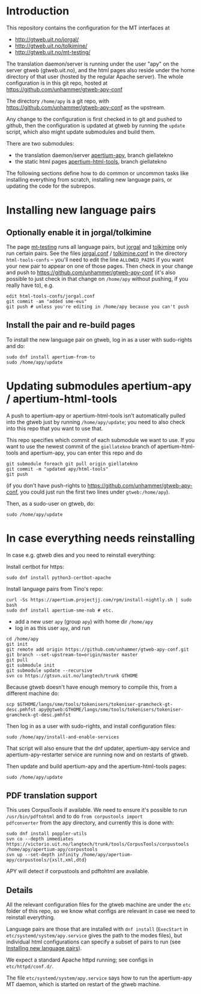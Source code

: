 * Introduction

This repository contains the configuration for the MT interfaces at
- http://gtweb.uit.no/jorgal/
- http://gtweb.uit.no/tolkimine/
- http://gtweb.uit.no/mt-testing/

The translation daemon/server is running under the user "apy" on the
server gtweb (gtweb.uit.no), and the html pages also reside under the
home directory of that user (hosted by the regular Apache server). The
whole configuration is in this git repo, hosted at
[[https://github.com/unhammer/gtweb-apy-conf#readme][https://github.com/unhammer/gtweb-apy-conf]]

The directory =/home/apy= is a git repo, with
https://github.com/unhammer/gtweb-apy-conf as the upstream.

Any change to the configuration is first checked in to git and pushed
to github, then the configuration is updated at gtweb by running the
=update= script, which also might update submodules and build them.

There are two submodules:
- the translation daemon/server [[https://github.com/goavki/apertium-apy/tree/giellatekno/][apertium-apy]], branch giellatekno
- the static html pages [[https://github.com/goavki/apertium-html-tools/tree/giellatekno/][apertium-html-tools]], branch giellatekno

The following sections define how to do common or uncommon tasks like
installing everything from scratch, installing new language pairs,
or updating the code for the subrepos.


* Installing new language pairs

** Optionally enable it in jorgal/tolkimine

The page [[http://gtweb.uit.no/mt-testing/][mt-testing]] runs all language pairs, but [[http://gtweb.uit.no/jorgal/][jorgal]] and [[http://gtweb.uit.no/tolkimine/][tolkimine]]
only run certain pairs. See the files [[file:html-tools-confs/jorgal.conf::ALLOWED_PAIRS%20%3D%20sme-nob,%20sme-fin][jorgal.conf]] / [[file:html-tools-confs/jorgal.conf::ALLOWED_PAIRS%20%3D%20sme-nob,%20sme-fin][tolkimine.conf]] in
the directory =html-tools-confs= – you'll need to edit the line
=ALLOWED_PAIRS= if you want your new pair to appear on one of those
pages. Then check in your change and push to
[[https://github.com/unhammer/gtweb-apy-conf]] (it's also possible to just
check in that change on =/home/apy= without pushing, if you really
have to), e.g.

: edit html-tools-confs/jorgal.conf
: git commit -am "added sme-eus"
: git push # unless you're editing in /home/apy because you can't push

** Install the pair and re-build pages

To install the new language pair on gtweb, log in as a user with
sudo-rights and do:

: sudo dnf install apertium-from-to
: sudo /home/apy/update


* Updating submodules apertium-apy / apertium-html-tools

A push to apertium-apy or apertium-html-tools isn't automatically
pulled into the gtweb just by running =/home/apy/update=; you need to
also check into this repo that you want to use that.

This repo specifies which commit of each submodule we want to use. If
you want to use the newest commit of the =giellatekno= branch of
apertium-html-tools and apertium-apy, you can enter this repo and do

: git submodule foreach git pull origin giellatekno
: git commit -m "updated apy/html-tools"
: git push

(if you don't have push-rights to
https://github.com/unhammer/gtweb-apy-conf, you could just run the
first two lines under =gtweb:/home/apy=).

Then, as a sudo-user on gtweb, do:

: sudo /home/apy/update



* In case everything needs reinstalling

In case e.g. gtweb dies and you need to reinstall everything:

Install certbot for https:
: sudo dnf install python3-certbot-apache

Install language pairs from Tino's repo:

: curl -Ss https://apertium.projectjj.com/rpm/install-nightly.sh | sudo bash
: sudo dnf install apertium-sme-nob # etc.

- add a new user =apy= (group =apy=) with home dir =/home/apy=
- log in as this user =apy=, and run

: cd /home/apy
: git init
: git remote add origin https://github.com/unhammer/gtweb-apy-conf.git
: git branch --set-upstream-to=origin/master master
: git pull
: git submodule init
: git submodule update --recursive
: svn co https://gtsvn.uit.no/langtech/trunk GTHOME

Because gtweb doesn't have enough memory to compile this, from a different machine do:
: scp $GTHOME/langs/sme/tools/tokenisers/tokeniser-gramcheck-gt-desc.pmhfst apy@gtweb:GTHOME/langs/sme/tools/tokenisers/tokeniser-gramcheck-gt-desc.pmhfst

Then log in as a user with sudo-rights, and install configuration files:
: sudo /home/apy/install-and-enable-services

That script will also ensure that the dnf updater, apertium-apy
service and apertium-apy-restarter service are running now and on
restarts of gtweb.

Then update and build apertium-apy and the apertium-html-tools pages:
: sudo /home/apy/update

** PDF translation support
This uses CorpusTools if available. We need to ensure it's possible to
run =/usr/bin/pdftohtml= and to do =from corpustools import
pdfconverter= from the apy directory, and currently this is done with:

: sudo dnf install poppler-utils
: svn co --depth immediates https://victorio.uit.no/langtech/trunk/tools/CorpusTools/corpustools /home/apy/apertium-apy/corpustools
: svn up --set-depth infinity /home/apy/apertium-apy/corpustools/{xslt,xml,dtd}

APY will detect if corpustools and pdftohtml are available.

** Details

All the relevant configuration files for the gtweb machine are under
the =etc= folder of this repo, so we know what configs are relevant in
case we need to reinstall everything.

Language pairs are those that are installed with =dnf install=
(=ExecStart= in =etc/systemd/system/apy.service= gives the path to the
modes files), but individual html configurations can specify a subset
of pairs to run (see [[https://github.com/unhammer/gtweb-apy-conf#installing-new-language-pairs][Installing new language pairs]]).

We expect a standard Apache httpd running; see configs in
=etc/httpd/conf.d/=.

The file =etc/systemd/system/apy.service= says how to run the
apertium-apy MT daemon, which is started on restart of the gtweb
machine.


